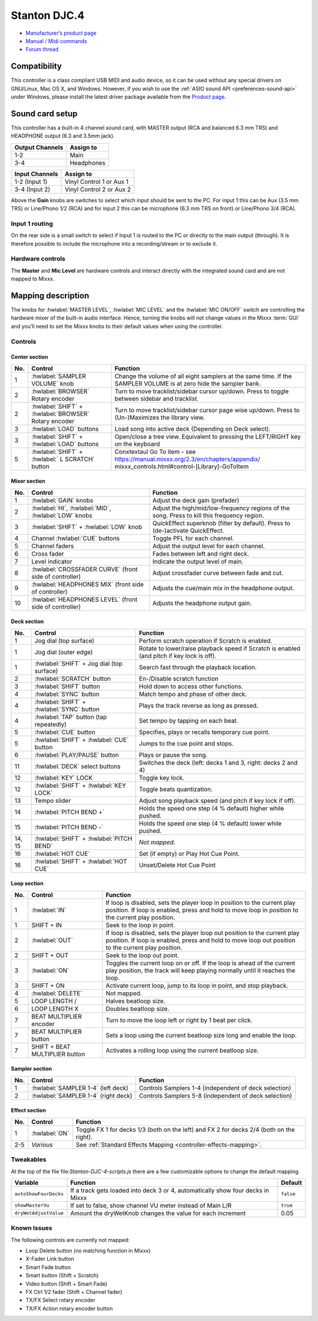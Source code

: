 Stanton DJC.4
=============

-  `Manufacturer’s product page <https://web.archive.org/web/20220909115203/https://www.stantondj.com/stanton-controllers-systems/djc4.html>`__
-  `Manual / Midi commands <https://web.archive.org/web/20211008132713/https://www.stantondj.com/pdf/products/controllers/djc4/DJC.4ManualV1.1.pdf>`__
-  `Forum thread <https://mixxx.discourse.group/t/mapping-for-stanton-djc-4/14074>`__

.. versionadded:: 2.2.4

Compatibility
-------------

This controller is a class compliant USB MIDI and audio device, so it can be used without any special drivers on GNU/Linux, Mac OS X, and Windows.
However, if you wish to use the :ref:`ASIO sound API <preferences-sound-api>` under Windows, please install the latest driver package available from the `Product page <https://web.archive.org/web/20220909115203/https://www.stantondj.com/stanton-controllers-systems/djc4.html>`__.

Sound card setup
----------------

This controller has a built-in 4 channel sound card, with MASTER output (RCA and balanced 6.3 mm TRS) and HEADPHONE output (6.3 and 3.5mm jack).

=============== ========================
Output Channels Assign to
=============== ========================
1-2             Main
3-4             Headphones
=============== ========================

=============== ========================
Input Channels  Assign to
=============== ========================
1-2 (Input 1)   Vinyl Control 1 or Aux 1
3-4 (Input 2)   Vinyl Control 2 or Aux 2
=============== ========================

Above the **Gain** knobs are switches to select which input should be sent to the PC. For input 1 this can be Aux (3.5 mm TRS) or Line/Phono 1/2 (RCA) and for input 2 this can be microphone (6.3 mm
TRS on front) or Line/Phono 3/4 (RCA).

Input 1 routing
^^^^^^^^^^^^^^^

On the rear side is a small switch to select if Input 1 is routed to the PC or directly to the main output (through). It is therefore possible to include the microphone into a recording/stream or to
exclude it.

.. seealso::
   The :ref:`example setups section <setup-laptop-and-external-card>` provides more details about the audio configuration in Mixxx.

Hardware controls
^^^^^^^^^^^^^^^^^

The **Master** and **Mic Level** are hardware controls and interact directly with the integrated sound card and are not mapped to Mixxx.

.. seealso::
   The :ref:`gain staging documentation <djing-gain-staging>` explains how to set your levels properly when using Mixxx.

Mapping description
-------------------

The knobs for :hwlabel:`MASTER LEVEL`, :hwlabel:`MIC LEVEL` and the :hwlabel:`MIC ON/OFF` switch are controlling the hardware mixer of the built-in audio interface.
Hence, turning the knobs will not change values in the Mixxx :term:`GUI` and you’ll need to set the Mixxx knobs to their default values when using the controller.

Controls
^^^^^^^^

Center section
~~~~~~~~~~~~~~

========================  ======================================================  ===========================================================================================
No.                       Control                                                 Function
========================  ======================================================  ===========================================================================================
1                         :hwlabel:`SAMPLER VOLUME` knob                          Change the volume of all eight samplers at the same time. If the SAMPLER VOLUME is at zero hide the sampler bank.
2                         :hwlabel:`BROWSER` Rotary encoder                       Turn to move tracklist/sidebar cursor up/down. Press to toggle between sidebar and tracklist.
2                         :hwlabel:`SHIFT` + :hwlabel:`BROWSER` Rotary encoder    Turn to move tracklist/sidebar cursor page wise up/down. Press to (Un-)Maximizes the library view.
3                         :hwlabel:`LOAD` buttons                                 Load song into active deck (Depending on Deck select).
3                         :hwlabel:`SHIFT` + :hwlabel:`LOAD` buttons              Open/close a tree view. Equivalent to pressing the LEFT/RIGHT key on the keyboard
5                         :hwlabel:`SHIFT` + :hwlabel:` L SCRATCH` button         Conxtextaul Go To item  - see https://manual.mixxx.org/2.3/en/chapters/appendix/                                                                                                                                                mixxx_controls.html#control-[Library]-GoToItem
========================  ======================================================  ===========================================================================================

Mixer section
~~~~~~~~~~~~~

========================  ======================================================  ===========================================================================================
No.                       Control                                                 Function
========================  ======================================================  ===========================================================================================
1                         :hwlabel:`GAIN` knobs                                   Adjust the deck gain (prefader)
2                         :hwlabel:`HI`, :hwlabel:`MID`, :hwlabel:`LOW` knobs     Adjust the high/mid/low-frequency regions of the song. Press to kill this frequency region.
3                         :hwlabel:`SHIFT` + :hwlabel:`LOW` knob                  QuickEffect superknob (filter by default). Press to (de-)activate QuickEffect.
4                         Channel :hwlabel:`CUE` buttons                          Toggle PFL for each channel.
5                         Channel faders                                          Adjust the output level for each channel.
6                         Cross fader                                             Fades between left and right deck.
7                         Level indicator                                         Indicate the output level of main.
8                         :hwlabel:`CROSSFADER CURVE` (front side of controller)  Adjust crossfader curve between fade and cut.
9                         :hwlabel:`HEADPHONES MIX` (front side of controller)    Adjusts the cue/main mix in the headphone output.
10                        :hwlabel:`HEADPHONES LEVEL` (front side of controller)  Adjusts the headphone output gain.
========================  ======================================================  ===========================================================================================

Deck section
~~~~~~~~~~~~

========================  ======================================================  ===========================================================================================
No.                       Control                                                 Function
========================  ======================================================  ===========================================================================================
1                         Jog dial (top surface)                                  Perform scratch operation if Scratch is enabled.
1                         Jog dial (outer edge)                                   Rotate to lower/raise playback speed if Scratch is enabled (and pitch if key lock is off).
1                         :hwlabel:`SHIFT` + Jog dial (top surface)               Search fast through the playback location.
2                         :hwlabel:`SCRATCH` button                               En-/Disable scratch function
3                         :hwlabel:`SHIFT` button                                 Hold down to access other functions.
4                         :hwlabel:`SYNC` button                                  Match tempo and phase of other deck.
4                         :hwlabel:`SHIFT` + :hwlabel:`SYNC` button               Plays the track reverse as long as pressed.
4                         :hwlabel:`TAP` button (tap repeatedly)                  Set tempo by tapping on each beat.
5                         :hwlabel:`CUE` button                                   Specifies, plays or recalls temporary cue point.
5                         :hwlabel:`SHIFT` + :hwlabel:`CUE` button                Jumps to the cue point and stops.
6                         :hwlabel:`PLAY/PAUSE` button                            Plays or pause the song.
11                        :hwlabel:`DECK` select buttons                          Switches the deck (left: decks 1 and 3, right: decks 2 and 4)
12                        :hwlabel:`KEY` LOCK                                     Toggle key lock.
12                        :hwlabel:`SHIFT` + :hwlabel:`KEY LOCK`                  Toggle beats quantization.
13                        Tempo slider                                            Adjust song playback speed (and pitch if key lock if off).
14                        :hwlabel:`PITCH BEND +`                                 Holds the speed one step (4 % default) higher while pushed.
15                        :hwlabel:`PITCH BEND -`                                 Holds the speed one step (4 % default) lower while pushed.
14, 15                    :hwlabel:`SHIFT` + :hwlabel:`PITCH BEND`                *Not mapped.*
16                        :hwlabel:`HOT CUE`                                      Set (if empty) or Play Hot Cue Point.
16                        :hwlabel:`SHIFT` + :hwlabel:`HOT CUE`                   Unset/Delete Hot Cue Point
========================  ======================================================  ===========================================================================================

Loop section
~~~~~~~~~~~~

========================  ======================================================  ===========================================================================================
No.                       Control                                                 Function
========================  ======================================================  ===========================================================================================
1                         :hwlabel:`IN`                                           If loop is disabled, sets the player loop in position to the current play position. If loop is enabled, press and hold to move loop in position to the current play position.
1                         SHIFT + IN                                              Seek to the loop in point.
2                         :hwlabel:`OUT`                                          If loop is disabled, sets the player loop out position to the current play position. If loop is enabled, press and hold to move loop out position to the current play position.
2                         SHIFT + OUT                                             Seek to the loop out point.
3                         :hwlabel:`ON`                                           Toggles the current loop on or off. If the loop is ahead of the current play position, the track will keep playing normally until it reaches the loop.
3                         SHIFT + ON                                              Activate current loop, jump to its loop in point, and stop playback.
4                         :hwlabel:`DELETE`                                       Not mapped.
5                         LOOP LENGTH /                                           Halves beatloop size.
6                         LOOP LENGTH X                                           Doubles beatloop size.
7                         BEAT MULTIPLIER encoder                                 Turn to move the loop left or right by 1 beat per click.
7                         BEAT MULTIPLIER button                                  Sets a loop using the current beatloop size long and enable the loop.
7                         SHIFT + BEAT MULTIPLIER button                          Activates a rolling loop using the current beatloop size.
========================  ======================================================  ===========================================================================================

Sampler section
~~~~~~~~~~~~~~~

========================  ======================================================  ===========================================================================================
No.                       Control                                                 Function
========================  ======================================================  ===========================================================================================
1                         :hwlabel:`SAMPLER 1-4` (left deck)                      Controls Samplers 1-4 (independent of deck selection)
2                         :hwlabel:`SAMPLER 1-4` (right deck)                     Controls Samplers 5-8 (independent of deck selection)
========================  ======================================================  ===========================================================================================


Effect section
~~~~~~~~~~~~~~

========================  ======================================================  ===========================================================================================
No.                       Control                                                 Function
========================  ======================================================  ===========================================================================================
1                         :hwlabel:`ON`                                           Toggle FX 1 for decks 1/3 (both on the left) and FX 2 for decks 2/4 (both on the right).
2-5                       *Various*                                               See :ref:`Standard Effects Mapping <controller-effects-mapping>`.
========================  ======================================================  ===========================================================================================

Tweakables
^^^^^^^^^^

At the top of the file file:`Stanton-DJC-4-scripts.js` there are a few customizable options to change the default mapping.

=====================  ==========================================================================================  =========
Variable               Function                                                                                    Default
=====================  ==========================================================================================  =========
``autoShowFourDecks``  If a track gets loaded into deck 3 or 4, automatically show four decks in Mixxx             ``false``
``showMasterVu``       If set to false, show channel VU meter instead of Main L/R                                  ``true``
``dryWetAdjustValue``  Amount the dryWetKnob changes the value for each increment                                  0.05
=====================  ==========================================================================================  =========

Known Issues
^^^^^^^^^^^^

The following controls are currently not mapped:

-  Loop Delete button (no matching function in Mixxx)
-  X-Fader Link button
-  Smart Fade button
-  Smart button (Shift + Scratch)
-  Video button (Shift + Smart Fade)
-  FX Ctrl 1/2 fader (Shift + Channel fader)
-  TX/FX Select rotary encoder
-  TX/FX Action rotary encoder button
